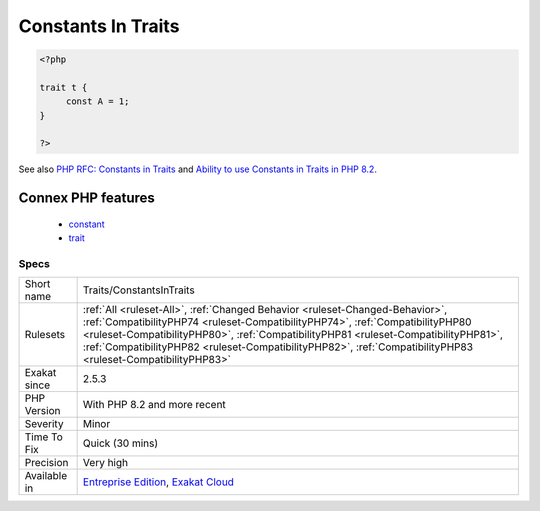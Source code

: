 .. _traits-constantsintraits:

.. _constants-in-traits:

Constants In Traits
+++++++++++++++++++

.. meta\:\:
	:description:
		Constants In Traits: Traits may have their own constants.
	:twitter:card: summary_large_image
	:twitter:site: @exakat
	:twitter:title: Constants In Traits
	:twitter:description: Constants In Traits: Traits may have their own constants
	:twitter:creator: @exakat
	:twitter:image:src: https://www.exakat.io/wp-content/uploads/2020/06/logo-exakat.png
	:og:image: https://www.exakat.io/wp-content/uploads/2020/06/logo-exakat.png
	:og:title: Constants In Traits
	:og:type: article
	:og:description: Traits may have their own constants
	:og:url: https://php-tips.readthedocs.io/en/latest/tips/Traits/ConstantsInTraits.html
	:og:locale: en
  Traits may have their own constants. This feature was introduced in PHP 8.2 and is not backward compatible.

.. code-block:: php
   
   <?php
   
   trait t {
   	const A = 1;
   }
   
   ?>

See also `PHP RFC: Constants in Traits <https://wiki.php.net/rfc/constants_in_traits>`_ and `Ability to use Constants in Traits in PHP 8.2 <https://www.amitmerchant.com/traits-constants-php-82/>`_.

Connex PHP features
-------------------

  + `constant <https://php-dictionary.readthedocs.io/en/latest/dictionary/constant.ini.html>`_
  + `trait <https://php-dictionary.readthedocs.io/en/latest/dictionary/trait.ini.html>`_


Specs
_____

+--------------+----------------------------------------------------------------------------------------------------------------------------------------------------------------------------------------------------------------------------------------------------------------------------------------------------------------------------------------------------------------------+
| Short name   | Traits/ConstantsInTraits                                                                                                                                                                                                                                                                                                                                             |
+--------------+----------------------------------------------------------------------------------------------------------------------------------------------------------------------------------------------------------------------------------------------------------------------------------------------------------------------------------------------------------------------+
| Rulesets     | :ref:`All <ruleset-All>`, :ref:`Changed Behavior <ruleset-Changed-Behavior>`, :ref:`CompatibilityPHP74 <ruleset-CompatibilityPHP74>`, :ref:`CompatibilityPHP80 <ruleset-CompatibilityPHP80>`, :ref:`CompatibilityPHP81 <ruleset-CompatibilityPHP81>`, :ref:`CompatibilityPHP82 <ruleset-CompatibilityPHP82>`, :ref:`CompatibilityPHP83 <ruleset-CompatibilityPHP83>` |
+--------------+----------------------------------------------------------------------------------------------------------------------------------------------------------------------------------------------------------------------------------------------------------------------------------------------------------------------------------------------------------------------+
| Exakat since | 2.5.3                                                                                                                                                                                                                                                                                                                                                                |
+--------------+----------------------------------------------------------------------------------------------------------------------------------------------------------------------------------------------------------------------------------------------------------------------------------------------------------------------------------------------------------------------+
| PHP Version  | With PHP 8.2 and more recent                                                                                                                                                                                                                                                                                                                                         |
+--------------+----------------------------------------------------------------------------------------------------------------------------------------------------------------------------------------------------------------------------------------------------------------------------------------------------------------------------------------------------------------------+
| Severity     | Minor                                                                                                                                                                                                                                                                                                                                                                |
+--------------+----------------------------------------------------------------------------------------------------------------------------------------------------------------------------------------------------------------------------------------------------------------------------------------------------------------------------------------------------------------------+
| Time To Fix  | Quick (30 mins)                                                                                                                                                                                                                                                                                                                                                      |
+--------------+----------------------------------------------------------------------------------------------------------------------------------------------------------------------------------------------------------------------------------------------------------------------------------------------------------------------------------------------------------------------+
| Precision    | Very high                                                                                                                                                                                                                                                                                                                                                            |
+--------------+----------------------------------------------------------------------------------------------------------------------------------------------------------------------------------------------------------------------------------------------------------------------------------------------------------------------------------------------------------------------+
| Available in | `Entreprise Edition <https://www.exakat.io/entreprise-edition>`_, `Exakat Cloud <https://www.exakat.io/exakat-cloud/>`_                                                                                                                                                                                                                                              |
+--------------+----------------------------------------------------------------------------------------------------------------------------------------------------------------------------------------------------------------------------------------------------------------------------------------------------------------------------------------------------------------------+


